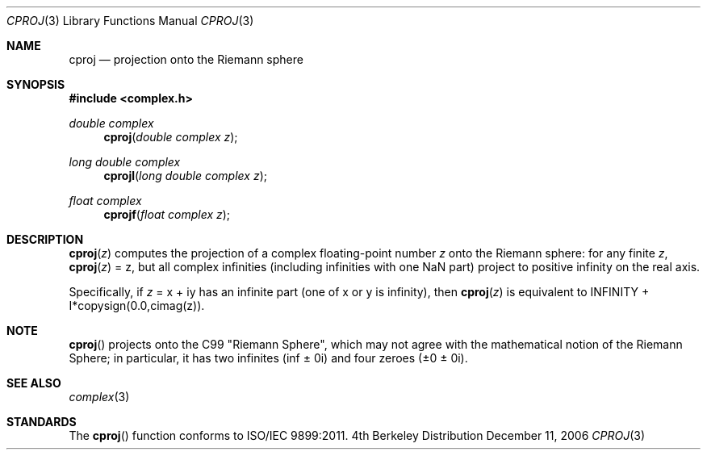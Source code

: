 .\" Copyright (c) 2006 Apple Computer
.\"
.Dd December 11, 2006
.Dt CPROJ 3
.Os BSD 4
.Sh NAME
.Nm cproj
.Nd projection onto the Riemann sphere
.Sh SYNOPSIS
.Fd #include <complex.h>
.Ft double complex
.Fn cproj "double complex z"
.Ft long double complex
.Fn cprojl "long double complex z"
.Ft float complex
.Fn cprojf "float complex z"
.Sh DESCRIPTION
.Fn cproj "z"
computes the projection of a complex floating-point number
.Fa z
onto the Riemann sphere: for any finite
.Fa z ,
.Fn cproj "z"
= z, but all complex infinities (including infinities with one NaN part)
project to positive infinity on the real axis.
.Pp
Specifically, if
.Fa z
= x + iy has an infinite part (one of x or y is infinity), then
.Fn cproj "z"
is equivalent to INFINITY + I*copysign(0.0,cimag(z)).
.Sh NOTE
.Fn cproj
projects onto the C99 "Riemann Sphere", which may not agree with the mathematical
notion of the Riemann Sphere; in particular, it has two infinites (inf ± 0i) and
four zeroes (±0 ± 0i).
.Sh SEE ALSO
.Xr complex 3
.Sh STANDARDS
The
.Fn cproj
function conforms to ISO/IEC 9899:2011.